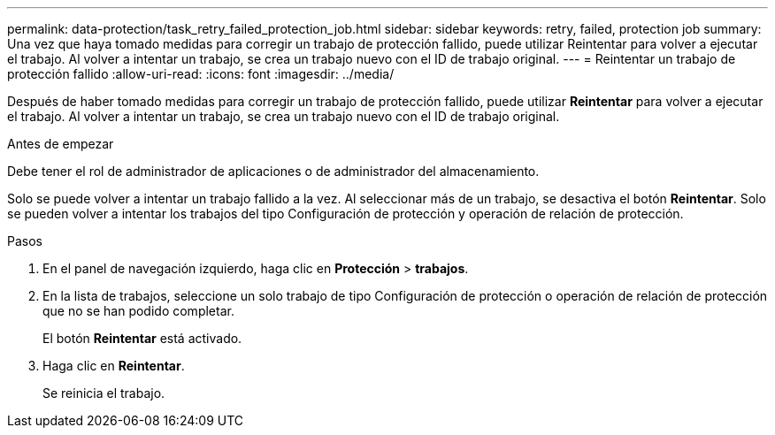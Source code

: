 ---
permalink: data-protection/task_retry_failed_protection_job.html 
sidebar: sidebar 
keywords: retry, failed, protection job 
summary: Una vez que haya tomado medidas para corregir un trabajo de protección fallido, puede utilizar Reintentar para volver a ejecutar el trabajo. Al volver a intentar un trabajo, se crea un trabajo nuevo con el ID de trabajo original. 
---
= Reintentar un trabajo de protección fallido
:allow-uri-read: 
:icons: font
:imagesdir: ../media/


[role="lead"]
Después de haber tomado medidas para corregir un trabajo de protección fallido, puede utilizar *Reintentar* para volver a ejecutar el trabajo. Al volver a intentar un trabajo, se crea un trabajo nuevo con el ID de trabajo original.

.Antes de empezar
Debe tener el rol de administrador de aplicaciones o de administrador del almacenamiento.

Solo se puede volver a intentar un trabajo fallido a la vez. Al seleccionar más de un trabajo, se desactiva el botón *Reintentar*. Solo se pueden volver a intentar los trabajos del tipo Configuración de protección y operación de relación de protección.

.Pasos
. En el panel de navegación izquierdo, haga clic en *Protección* > *trabajos*.
. En la lista de trabajos, seleccione un solo trabajo de tipo Configuración de protección o operación de relación de protección que no se han podido completar.
+
El botón *Reintentar* está activado.

. Haga clic en *Reintentar*.
+
Se reinicia el trabajo.


